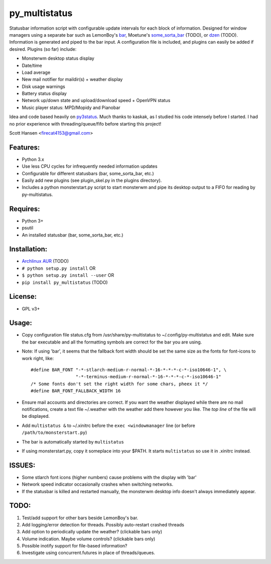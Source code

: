 py_multistatus
==============

Statusbar information script with configurable update intervals for each block of information. Designed for window managers using a separate bar such as LemonBoy's `bar <https://github.com/LemonBoy/bar>`_, Moetune's `some_sorta_bar <https://github.com/moetunes/Some_sorta_bar>`_ (TODO), or `dzen <https://github.com/robm/dzen>`_ (TODO). Information is generated and piped to the bar input. A configuration file is included, and plugins can easily be added if desired. Plugins (so far) include:

* Monsterwm desktop status display
* Date/time
* Load average
* New mail notifier for maildir(s) + weather display
* Disk usage warnings
* Battery status display
* Network up/down state and upload/download speed + OpenVPN status
* Music player status: MPD/Mopidy and Pianobar

Idea and code based heavily on `py3status <https://github.com/kaszak/py3status>`_. Much thanks to kaskak, as I studied his code intensely before I started. I had no prior experience with threading/queue/fifo before starting this project!

Scott Hansen <firecat4153@gmail.com>

Features:
---------

* Python 3.x
* Use less CPU cycles for infrequently needed information updates
* Configurable for different statusbars (bar, some_sorta_bar, etc.)
* Easily add new plugins (see plugin_skel.py in the plugins directory).
* Includes a python monsterstart.py script to start monsterwm and pipe its desktop output to a FIFO for reading by py-multistatus.

Requires: 
---------

* Python 3+
* psutil
* An installed statusbar (bar, some_sorta_bar, etc.)

Installation:
-------------

* `Archlinux AUR <link here>`_ (TODO)
* ``# python setup.py install``  OR
* ``$ python setup.py install --user`` OR
* ``pip install py_multistatus`` (TODO)

License:
--------

* GPL v3+

Usage:
------

* Copy configuration file status.cfg from /usr/share/py-multistatus to ~/.config/py-multistatus and edit. Make sure the bar executable and all the formatting symbols are correct for the bar you are using.
* Note: If using 'bar', it seems that the fallback font width should be set the same size as the fonts for font-icons to work right, like::

    #define BAR_FONT "-*-stlarch-medium-r-normal-*-16-*-*-*-c-*-iso10646-1", \
                     "-*-terminus-medium-r-normal-*-16-*-*-*-c-*-iso10646-1"
    /* Some fonts don't set the right width for some chars, pheex it */
    #define BAR_FONT_FALLBACK_WIDTH 16

* Ensure mail accounts and directories are correct. If you want the weather displayed while there are no mail notifications, create a text file ~/.weather with the weather add there however you like. The *top line* of the file will be displayed.
* Add ``multistatus &`` to ~/.xinitrc before the ``exec <windowmanager`` line (or before ``/path/to/monsterstart.py``)
* The bar is automatically started by ``multistatus``
* If using monsterstart.py, copy it someplace into your $PATH. It starts ``multistatus`` so use it in .xinitrc instead.

ISSUES:
-------

* Some stlarch font icons (higher numbers) cause problems with the display with 'bar'
* Network speed indicator occasionally crashes when switching networks.
* If the statusbar is killed and restarted manually, the monsterwm desktop info doesn't always immediately appear.

TODO:
-----

1. Test/add support for other bars beside LemonBoy's bar.
2. Add logging/error detection for threads. Possibly auto-restart crashed threads
3. Add option to periodically update the weather? (clickable bars only)
4. Volume indication. Maybe volume controls? (clickable bars only)
5. Possible inotify support for file-based information?
6. Investigate using concurrent.futures in place of threads/queues.
